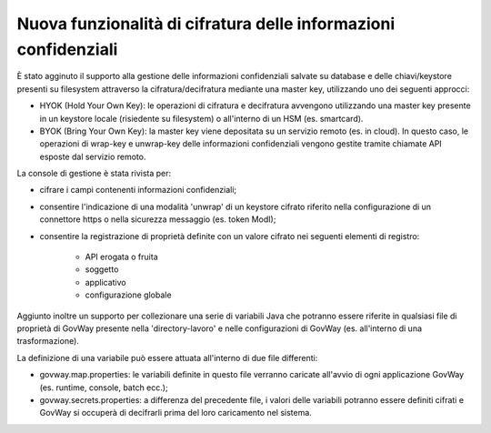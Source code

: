 Nuova funzionalità di cifratura delle informazioni confidenziali
-------------------------------------------------------------------------

È stato agginuto il supporto alla gestione delle informazioni confidenziali salvate su database e delle chiavi/keystore presenti su filesystem attraverso la cifratura/decifratura mediante una master key, utilizzando uno dei seguenti approcci:

- HYOK (Hold Your Own Key): le operazioni di cifratura e decifratura avvengono utilizzando una master key presente in un keystore locale (risiedente su filesystem) o all'interno di un HSM (es. smartcard). 

- BYOK (Bring Your Own Key): la master key viene depositata su un servizio remoto (es. in cloud). In questo caso, le operazioni di wrap-key e unwrap-key delle informazioni confidenziali vengono gestite tramite chiamate API esposte dal servizio remoto.
	
La console di gestione è stata rivista per:

- cifrare i campi contenenti informazioni confidenziali;

- consentire l'indicazione di una modalità 'unwrap' di un keystore cifrato riferito nella configurazione di un connettore https o nella sicurezza messaggio (es. token ModI);

- consentire la registrazione di proprietà definite con un valore cifrato nei seguenti elementi di registro:

   - API erogata o fruita
   - soggetto
   - applicativo
   - configurazione globale

Aggiunto inoltre un supporto per collezionare una serie di variabili Java che potranno essere riferite in qualsiasi file di proprietà di GovWay presente nella 'directory-lavoro' e nelle configurazioni di GovWay (es. all'interno di una trasformazione).

La definizione di una variabile può essere attuata all'interno di due file differenti:

- govway.map.properties: le variabili definite in questo file verranno caricate all'avvio di ogni applicazione GovWay (es. runtime, console, batch ecc.);

- govway.secrets.properties: a differenza del precedente file, i valori delle variabili potranno essere definiti cifrati e GovWay si occuperà di decifrarli prima del loro caricamento nel sistema.
